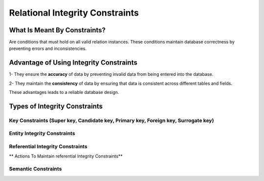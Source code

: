 Relational Integrity Constraints
=======================
What Is Meant By Constraints?
_________________________

Are conditions that must hold on all valid relation instances. These conditions maintain database correctness by preventing errors and inconsistencies.


Advantage of Using Integrity Constraints
_________________________________

1- They ensure the **accuracy** of data by preventing invalid data from being entered into the database.

2- They maintain the **consistency** of data by ensuring that data is consistent across different tables and fields.

These advantages leads to a reliable database design.

Types of Integrity Constraints
_________________________

Key Constraints (Super key, Candidate key, Primary key,  Foreign key, Surrogate key)
~~~~~~~~~~~~~~~~~~~~~~~~~~~~~~~~~~~~~~~~~~~~~~~~~~~~~~~~~~~~~~~~~

.. odsafig:: Images/KeysTypes.png

Entity Integrity Constraints 
~~~~~~~~~~~~~~~~~~~~

Referential Integrity Constraints 
~~~~~~~~~~~~~~~~~~~~~~~~

** Actions To Maintain referential Integrity Constraints**

Semantic Constraints 
~~~~~~~~~~~~~~~~